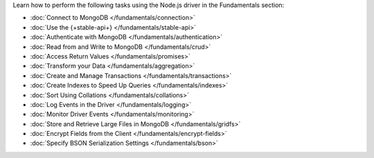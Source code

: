 Learn how to perform the following tasks using the Node.js driver in the
Fundamentals section:

- :doc:`Connect to MongoDB </fundamentals/connection>`
- :doc:`Use the {+stable-api+} </fundamentals/stable-api>`
- :doc:`Authenticate with MongoDB </fundamentals/authentication>`
- :doc:`Read from and Write to MongoDB </fundamentals/crud>`
- :doc:`Access Return Values </fundamentals/promises>`
- :doc:`Transform your Data </fundamentals/aggregation>`
- :doc:`Create and Manage Transactions </fundamentals/transactions>`
- :doc:`Create Indexes to Speed Up Queries </fundamentals/indexes>`
- :doc:`Sort Using Collations </fundamentals/collations>`
- :doc:`Log Events in the Driver </fundamentals/logging>`
- :doc:`Monitor Driver Events </fundamentals/monitoring>`
- :doc:`Store and Retrieve Large Files in MongoDB </fundamentals/gridfs>`
- :doc:`Encrypt Fields from the Client </fundamentals/encrypt-fields>`
- :doc:`Specify BSON Serialization Settings </fundamentals/bson>`
